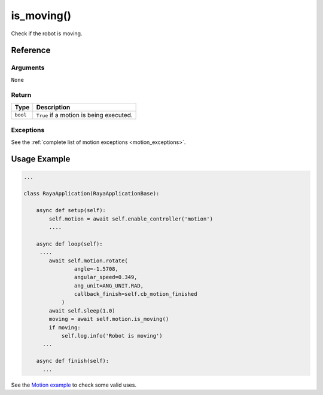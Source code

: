 =====================
is_moving()
=====================

.. raw:: html

    <hr/>

Check if the robot is moving.

Reference
===========

Arguments
------------

``None``

Return
-----------

======== =======================================
Type     Description
======== =======================================
``bool`` ``True`` if a motion is being executed.
======== =======================================

Exceptions
---------------

See the :ref:`complete list of motion exceptions <motion_exceptions>`.

Usage Example
====================

.. code:: python

   ...

   class RayaApplication(RayaApplicationBase):

       async def setup(self):
           self.motion = await self.enable_controller('motion')
           ....
           
       async def loop(self):
        ....
           await self.motion.rotate(
                   angle=-1.5708, 
                   angular_speed=0.349, 
                   ang_unit=ANG_UNIT.RAD, 
                   callback_finish=self.cb_motion_finished
               )
           await self.sleep(1.0)
           moving = await self.motion.is_moving()
           if moving:
               self.log.info('Robot is moving')
         ...
         
       async def finish(self):
         ...


See the `Motion example <https://github.com/Unlimited-Robotics/pyraya_examples/tree/main/motion>`__ to check some valid uses.
